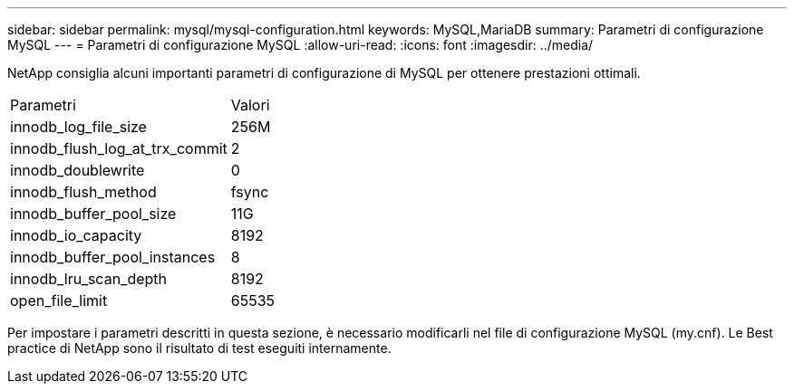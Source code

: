 ---
sidebar: sidebar 
permalink: mysql/mysql-configuration.html 
keywords: MySQL,MariaDB 
summary: Parametri di configurazione MySQL 
---
= Parametri di configurazione MySQL
:allow-uri-read: 
:icons: font
:imagesdir: ../media/


[role="lead"]
NetApp consiglia alcuni importanti parametri di configurazione di MySQL per ottenere prestazioni ottimali.

[cols="1,1"]
|===


| Parametri | Valori 


| innodb_log_file_size | 256M 


| innodb_flush_log_at_trx_commit | 2 


| innodb_doublewrite | 0 


| innodb_flush_method | fsync 


| innodb_buffer_pool_size | 11G 


| innodb_io_capacity | 8192 


| innodb_buffer_pool_instances | 8 


| innodb_lru_scan_depth | 8192 


| open_file_limit | 65535 
|===
Per impostare i parametri descritti in questa sezione, è necessario modificarli nel file di configurazione MySQL (my.cnf). Le Best practice di NetApp sono il risultato di test eseguiti internamente.
